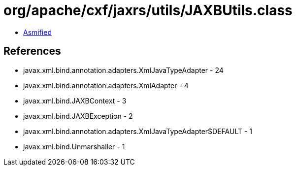 = org/apache/cxf/jaxrs/utils/JAXBUtils.class

 - link:JAXBUtils-asmified.java[Asmified]

== References

 - javax.xml.bind.annotation.adapters.XmlJavaTypeAdapter - 24
 - javax.xml.bind.annotation.adapters.XmlAdapter - 4
 - javax.xml.bind.JAXBContext - 3
 - javax.xml.bind.JAXBException - 2
 - javax.xml.bind.annotation.adapters.XmlJavaTypeAdapter$DEFAULT - 1
 - javax.xml.bind.Unmarshaller - 1
